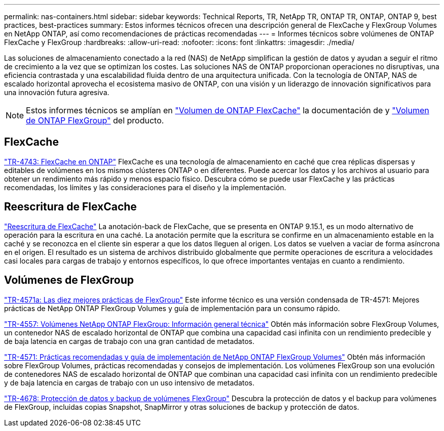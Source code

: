 ---
permalink: nas-containers.html 
sidebar: sidebar 
keywords: Technical Reports, TR, NetApp TR, ONTAP TR, ONTAP, ONTAP 9, best practices, best-practices 
summary: Estos informes técnicos ofrecen una descripción general de FlexCache y FlexGroup Volumes en NetApp ONTAP, así como recomendaciones de prácticas recomendadas 
---
= Informes técnicos sobre volúmenes de ONTAP FlexCache y FlexGroup
:hardbreaks:
:allow-uri-read: 
:nofooter: 
:icons: font
:linkattrs: 
:imagesdir: ./media/


[role="lead"]
Las soluciones de almacenamiento conectado a la red (NAS) de NetApp simplifican la gestión de datos y ayudan a seguir el ritmo de crecimiento a la vez que se optimizan los costes. Las soluciones NAS de ONTAP proporcionan operaciones no disruptivas, una eficiencia contrastada y una escalabilidad fluida dentro de una arquitectura unificada. Con la tecnología de ONTAP, NAS de escalado horizontal aprovecha el ecosistema masivo de ONTAP, con una visión y un liderazgo de innovación significativos para una innovación futura agresiva.

[NOTE]
====
Estos informes técnicos se amplían en link:https://docs.netapp.com/us-en/ontap/task_nas_flexcache.html["Volumen de ONTAP FlexCache"^] la documentación de y link:https://docs.netapp.com/us-en/ontap/task_nas_provision_flexgroup.html["Volumen de ONTAP FlexGroup"^] del producto.

====


== FlexCache

link:https://www.netapp.com/pdf.html?item=/media/7336-tr4743.pdf["TR-4743: FlexCache en ONTAP"^]
FlexCache es una tecnología de almacenamiento en caché que crea réplicas dispersas y editables de volúmenes en los mismos clústeres ONTAP o en diferentes. Puede acercar los datos y los archivos al usuario para obtener un rendimiento más rápido y menos espacio físico. Descubra cómo se puede usar FlexCache y las prácticas recomendadas, los límites y las consideraciones para el diseño y la implementación.



== Reescritura de FlexCache

link:https://docs.netapp.com/us-en/ontap/flexcache-writeback/flexcache-write-back-overview.html["Reescritura de FlexCache"^] La anotación-back de FlexCache, que se presenta en ONTAP 9.15.1, es un modo alternativo de operación para la escritura en una caché. La anotación permite que la escritura se confirme en un almacenamiento estable en la caché y se reconozca en el cliente sin esperar a que los datos lleguen al origen. Los datos se vuelven a vaciar de forma asíncrona en el origen. El resultado es un sistema de archivos distribuido globalmente que permite operaciones de escritura a velocidades casi locales para cargas de trabajo y entornos específicos, lo que ofrece importantes ventajas en cuanto a rendimiento.



== Volúmenes de FlexGroup

link:https://www.netapp.com/pdf.html?item=/media/17251-tr4571a.pdf["TR-4571a: Las diez mejores prácticas de FlexGroup"^]
Este informe técnico es una versión condensada de TR-4571: Mejores prácticas de NetApp ONTAP FlexGroup Volumes y guía de implementación para un consumo rápido.

link:https://www.netapp.com/pdf.html?item=/media/7337-tr4557.pdf["TR-4557: Volúmenes NetApp ONTAP FlexGroup: Información general técnica"^]
Obtén más información sobre FlexGroup Volumes, un contenedor NAS de escalado horizontal de ONTAP que combina una capacidad casi infinita con un rendimiento predecible y de baja latencia en cargas de trabajo con una gran cantidad de metadatos.

link:https://www.netapp.com/pdf.html?item=/media/12385-tr4571.pdf["TR-4571: Prácticas recomendadas y guía de implementación de NetApp ONTAP FlexGroup Volumes"^]
Obtén más información sobre FlexGroup Volumes, prácticas recomendadas y consejos de implementación. Los volúmenes FlexGroup son una evolución de contenedores NAS de escalado horizontal de ONTAP que combinan una capacidad casi infinita con un rendimiento predecible y de baja latencia en cargas de trabajo con un uso intensivo de metadatos.

link:https://www.netapp.com/pdf.html?item=/media/17064-tr4678.pdf["TR-4678: Protección de datos y backup de volúmenes FlexGroup"^]
Descubra la protección de datos y el backup para volúmenes de FlexGroup, incluidas copias Snapshot, SnapMirror y otras soluciones de backup y protección de datos.
